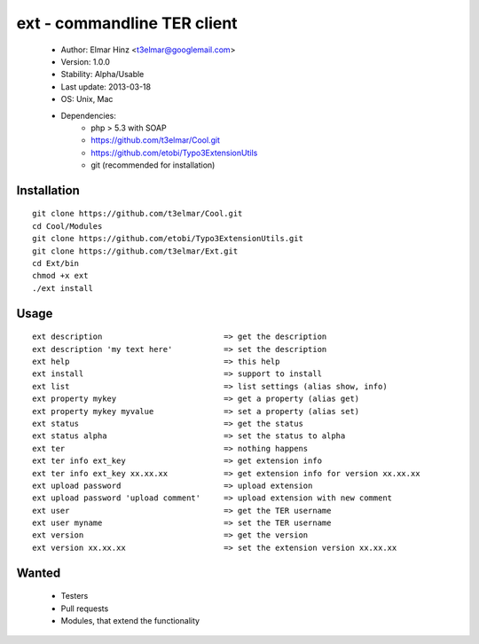 ============================
ext - commandline TER client 
============================

 * Author: Elmar Hinz <t3elmar@googlemail.com>
 * Version: 1.0.0
 * Stability: Alpha/Usable
 * Last update: 2013-03-18
 * OS: Unix, Mac
 * Dependencies: 
    * php > 5.3 with SOAP
    * https://github.com/t3elmar/Cool.git
    * https://github.com/etobi/Typo3ExtensionUtils
    * git (recommended for installation)

Installation
============

::

  git clone https://github.com/t3elmar/Cool.git
  cd Cool/Modules
  git clone https://github.com/etobi/Typo3ExtensionUtils.git
  git clone https://github.com/t3elmar/Ext.git
  cd Ext/bin
  chmod +x ext
  ./ext install 

Usage
=====

::

  ext description                          => get the description
  ext description 'my text here'           => set the description
  ext help                                 => this help
  ext install                              => support to install
  ext list                                 => list settings (alias show, info)
  ext property mykey                       => get a property (alias get)
  ext property mykey myvalue               => set a property (alias set)
  ext status                               => get the status
  ext status alpha                         => set the status to alpha
  ext ter                                  => nothing happens
  ext ter info ext_key                     => get extension info
  ext ter info ext_key xx.xx.xx            => get extension info for version xx.xx.xx
  ext upload password                      => upload extension
  ext upload password 'upload comment'     => upload extension with new comment
  ext user                                 => get the TER username
  ext user myname                          => set the TER username
  ext version                              => get the version
  ext version xx.xx.xx                     => set the extension version xx.xx.xx

Wanted
======

  * Testers
  * Pull requests
  * Modules, that extend the functionality 

 


